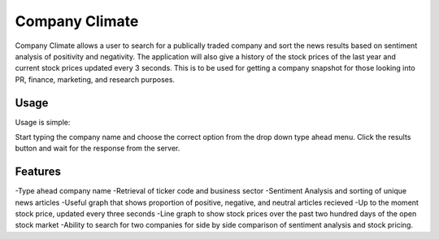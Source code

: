 Company Climate
===============================

Company Climate allows a user to search for a publically traded company and sort the 
news results based on sentiment analysis of positivity and negativity. The application
will also give a history of the stock prices of the last year and current stock prices
updated every 3 seconds. This is to be used for getting a company snapshot for those
looking into PR, finance, marketing, and research purposes.

Usage
-----

Usage is simple::

Start typing the company name and choose the correct option from the drop down type ahead menu. Click the results button and wait for the response from the server.


.. image:: http://i.imgur.com/v7sdi3T.png?1
   :height: 100px
   :width: 200 px
   :scale: 50 %


Features
------------

-Type ahead company name
-Retrieval of ticker code and business sector
-Sentiment Analysis and sorting of unique news articles
-Useful graph that shows proportion of positive, negative, and neutral articles recieved
-Up to the moment stock price, updated every three seconds
-Line graph to show stock prices over the past two hundred days of the open stock market
-Ability to search for two companies for side by side comparison of sentiment analysis and stock pricing.
